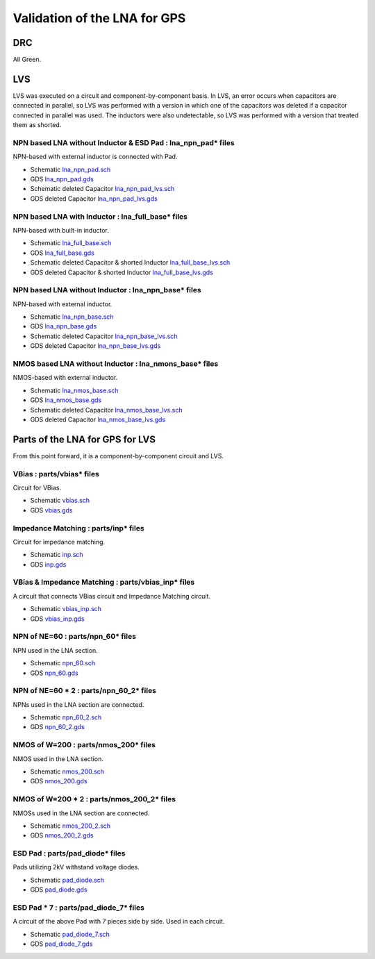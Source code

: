 Validation of the LNA for GPS
#############################

DRC
***

All Green.

.. image:: _static/DRC_OK.png
    :align: center
    :alt: DRC_OK
    :width: 800



LVS
***

LVS was executed on a circuit and component-by-component basis.
In LVS, an error occurs when capacitors are connected in parallel, so LVS was performed with a version in which one of the capacitors was deleted if a capacitor connected in parallel was used. 
The inductors were also undetectable, so LVS was performed with a version that treated them as shorted. 


NPN based LNA without Inductor & ESD Pad : lna_npn_pad* files
===============================================================

NPN-based with external inductor is connected with Pad. 

- Schematic `lna_npn_pad.sch <https://github.com/noritsuna/GPS_LNA/raw/main/GPS_LNA/design_data/lvs/lna_npn_pad.sch>`_
- GDS `lna_npn_pad.gds <https://github.com/noritsuna/GPS_LNA/raw/main/GPS_LNA/design_data/lvs/lna_npn_pad.gds>`_
- Schematic deleted Capacitor `lna_npn_pad_lvs.sch <https://github.com/noritsuna/GPS_LNA/raw/main/GPS_LNA/design_data/lvs/lna_npn_pad_lvs.sch>`_
- GDS deleted Capacitor `lna_npn_pad_lvs.gds <https://github.com/noritsuna/GPS_LNA/raw/main/GPS_LNA/design_data/lvs/lna_npn_pad_lvs.gds>`_

.. image:: _static/lvs_lna_npn_pad.png
    :align: center
    :alt: lvs_lna_npn_pad
    :width: 800



NPN based LNA with Inductor : lna_full_base* files
====================================================

NPN-based with built-in inductor. 

- Schematic `lna_full_base.sch <https://github.com/noritsuna/GPS_LNA/raw/main/GPS_LNA/design_data/lvs/lna_full_base.sch>`_
- GDS `lna_full_base.gds <https://github.com/noritsuna/GPS_LNA/raw/main/GPS_LNA/design_data/lvs/lna_full_base.gds>`_
- Schematic deleted Capacitor & shorted Inductor `lna_full_base_lvs.sch <https://github.com/noritsuna/GPS_LNA/raw/main/GPS_LNA/design_data/lvs/lna_full_base_lvs.sch>`_
- GDS deleted Capacitor & shorted Inductor `lna_full_base_lvs.gds <https://github.com/noritsuna/GPS_LNA/raw/main/GPS_LNA/design_data/lvs/lna_full_base_lvs.gds>`_

.. image:: _static/lvs_lna_full.png
    :align: center
    :alt: lvs_lna_full
    :width: 800



NPN based LNA without Inductor : lna_npn_base* files
======================================================

NPN-based with external inductor. 

- Schematic `lna_npn_base.sch <https://github.com/noritsuna/GPS_LNA/raw/main/GPS_LNA/design_data/lvs/lna_npn_base.sch>`_
- GDS `lna_npn_base.gds <https://github.com/noritsuna/GPS_LNA/raw/main/GPS_LNA/design_data/lvs/lna_npn_base.gds>`_
- Schematic deleted Capacitor `lna_npn_base_lvs.sch <https://github.com/noritsuna/GPS_LNA/raw/main/GPS_LNA/design_data/lvs/lna_npn_base_lvs.sch>`_
- GDS deleted Capacitor `lna_npn_base_lvs.gds <https://github.com/noritsuna/GPS_LNA/raw/main/GPS_LNA/design_data/lvs/lna_npn_base_lvs.gds>`_

.. image:: _static/lvs_lna_npn.png
    :align: center
    :alt: lvs_lna_npn
    :width: 800


NMOS based LNA without Inductor : lna_nmons_base* files
=========================================================

NMOS-based with external inductor. 

- Schematic `lna_nmos_base.sch <https://github.com/noritsuna/GPS_LNA/raw/main/GPS_LNA/design_data/lvs/lna_nmos_base.sch>`_
- GDS `lna_nmos_base.gds <https://github.com/noritsuna/GPS_LNA/raw/main/GPS_LNA/design_data/lvs/lna_nmos_base.gds>`_
- Schematic deleted Capacitor `lna_nmos_base_lvs.sch <https://github.com/noritsuna/GPS_LNA/raw/main/GPS_LNA/design_data/lvs/lna_nmos_base_lvs.sch>`_
- GDS deleted Capacitor `lna_nmos_base_lvs.gds <https://github.com/noritsuna/GPS_LNA/raw/main/GPS_LNA/design_data/lvs/lna_nmos_base_lvs.gds>`_

.. image:: _static/lvs_lna_nmos.png
    :align: center
    :alt: lvs_lna_nmos
    :width: 800



Parts of the LNA for GPS for LVS
********************************

From this point forward, it is a component-by-component circuit and LVS. 


VBias : parts/vbias* files
============================

Circuit for VBias. 

- Schematic `vbias.sch <https://github.com/noritsuna/GPS_LNA/raw/main/GPS_LNA/design_data/lvs/parts/vbias.sch>`_
- GDS `vbias.gds <https://github.com/noritsuna/GPS_LNA/raw/main/GPS_LNA/design_data/lvs/parts/vbias.gds>`_

.. image:: _static/lvs_vbias.png
    :align: center
    :alt: lvs_vbias
    :width: 800



Impedance Matching : parts/inp* files
=======================================

Circuit for impedance matching. 

- Schematic `inp.sch <https://github.com/noritsuna/GPS_LNA/raw/main/GPS_LNA/design_data/lvs/parts/inp.sch>`_
- GDS `inp.gds <https://github.com/noritsuna/GPS_LNA/raw/main/GPS_LNA/design_data/lvs/parts/inp.gds>`_

.. image:: _static/lvs_inp.png
    :align: center
    :alt: lvs_inp
    :width: 800


VBias & Impedance Matching : parts/vbias_inp* files
=====================================================

A circuit that connects VBias circuit and Impedance Matching circuit. 

- Schematic `vbias_inp.sch <https://github.com/noritsuna/GPS_LNA/raw/main/GPS_LNA/design_data/lvs/parts/vbias_inp.sch>`_
- GDS `vbias_inp.gds <https://github.com/noritsuna/GPS_LNA/raw/main/GPS_LNA/design_data/lvs/parts/vbias_inp.gds>`_

.. image:: _static/lvs_vbias_inp.png
    :align: center
    :alt: lvs_vbias_inp
    :width: 800



NPN of NE=60 : parts/npn_60* files
====================================

NPN used in the LNA section. 


- Schematic `npn_60.sch <https://github.com/noritsuna/GPS_LNA/raw/main/GPS_LNA/design_data/lvs/parts/npn_60.sch>`_
- GDS `npn_60.gds <https://github.com/noritsuna/GPS_LNA/raw/main/GPS_LNA/design_data/lvs/parts/npn_60.gds>`_

.. image:: _static/lvs_npn_60.png
    :align: center
    :alt: lvs_npn_60
    :width: 800


NPN of NE=60 * 2 : parts/npn_60_2* files
==========================================

NPNs used in the LNA section are connected. 


- Schematic `npn_60_2.sch <https://github.com/noritsuna/GPS_LNA/raw/main/GPS_LNA/design_data/lvs/parts/npn_60_2.sch>`_
- GDS `npn_60_2.gds <https://github.com/noritsuna/GPS_LNA/raw/main/GPS_LNA/design_data/lvs/parts/npn_60_2.gds>`_

.. image:: _static/lvs_npn_60_2.png
    :align: center
    :alt: lvs_npn_60_2
    :width: 800

NMOS of W=200 : parts/nmos_200* files
=======================================

NMOS used in the LNA section. 


- Schematic `nmos_200.sch <https://github.com/noritsuna/GPS_LNA/raw/main/GPS_LNA/design_data/lvs/parts/nmos_200.sch>`_
- GDS `nmos_200.gds <https://github.com/noritsuna/GPS_LNA/raw/main/GPS_LNA/design_data/lvs/parts/nmos_200.gds>`_

.. image:: _static/lvs_nmos_200.png
    :align: center
    :alt: lvs_nmos_200
    :width: 800


NMOS of W=200 * 2 : parts/nmos_200_2* files
=============================================

NMOSs used in the LNA section are connected. 

- Schematic `nmos_200_2.sch <https://github.com/noritsuna/GPS_LNA/raw/main/GPS_LNA/design_data/lvs/parts/nmos_200_2.sch>`_
- GDS `nmos_200_2.gds <https://github.com/noritsuna/GPS_LNA/raw/main/GPS_LNA/design_data/lvs/parts/nmos_200_2.gds>`_

.. image:: _static/lvs_nmos_200_2.png
    :align: center
    :alt: lvs_nmos_200_2
    :width: 800



ESD Pad : parts/pad_diode* files
==================================

Pads utilizing 2kV withstand voltage diodes. 

- Schematic `pad_diode.sch <https://github.com/noritsuna/GPS_LNA/raw/main/GPS_LNA/design_data/lvs/parts/pad_diode.sch>`_
- GDS `pad_diode.gds <https://github.com/noritsuna/GPS_LNA/raw/main/GPS_LNA/design_data/lvs/parts/pad_diode.gds>`_

.. image:: _static/lvs_pad_diode.png
    :align: center
    :alt: lvs_pad_diode
    :width: 800



ESD Pad * 7 : parts/pad_diode_7* files
======================================= 

A circuit of the above Pad with 7 pieces side by side. 
Used in each circuit. 


- Schematic `pad_diode_7.sch <https://github.com/noritsuna/GPS_LNA/raw/main/GPS_LNA/design_data/lvs/parts/pad_diode_7.sch>`_
- GDS `pad_diode_7.gds <https://github.com/noritsuna/GPS_LNA/raw/main/GPS_LNA/design_data/lvs/parts/pad_diode_7.gds>`_

.. image:: _static/lvs_pad_diode_7.png
    :align: center
    :width: 800


